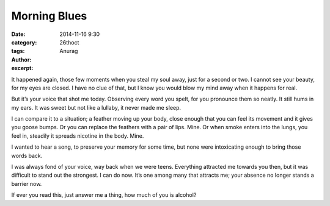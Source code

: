 Morning Blues
#####################
:date: 2014-11-16 9:30
:category: 26thoct
:tags: 
:author: Anurag
:excerpt:


.. image:: /images/morning.jpg
    :align: center
    :alt: morning blues

It happened again, those few moments when you steal my soul away, just for a second or two.
I cannot see your beauty, for my eyes are closed. I have no clue of that, but I know you would blow my mind away when it happens for real.

But it’s your voice that shot me today. Observing every word you spelt, for you pronounce them so neatly. It still hums in my ears.
It was sweet but not like a lullaby, it never made me sleep. 

I can compare it to a situation; a feather moving up your body, close enough that you can feel its movement and it gives you goose bumps. Or you can replace the feathers with a pair of lips. Mine.
Or when smoke enters into the lungs, you feel in, steadily it spreads nicotine in the body. Mine.

I wanted to hear a song, to preserve your memory for some time, but none were intoxicating enough to bring those words back.

I was always fond of your voice, way back when we were teens. 
Everything attracted me towards you then, but it was difficult to stand out the strongest.
I can do now.
It’s one among many that attracts me; your absence no longer stands a barrier now.

If ever you read this, just answer me a thing, how much of you is alcohol?